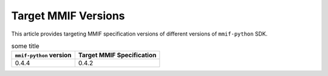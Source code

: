 .. _target-versions:

Target MMIF Versions
====================

This article provides targeting MMIF specification versions of different versions of ``mmif-python`` SDK. 

.. list-table:: some title
   :header-rows: 1

   * - ``mmif-python`` version
     - Target MMIF Specification
   * - 0.4.4
     - 0.4.2

.. csv-table:: second title
   :file: target-versions.csv
   :header-rows: 1

